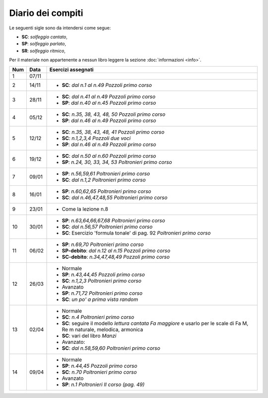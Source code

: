 Diario dei compiti
==================

Le seguenti sigle sono da intendersi come segue:

* **SC**: *solfeggio cantato*,
* **SP**: *solfeggio parlato*,
* **SR**: *solfeggio ritmico*,

Per il materiale non appartenente a nessun libro leggere la sezione :doc:`informazioni <info>`.

.. table:: 


    +-----+-------+-----------------------------------------------------------------------------------------------------------------------------+
    | Num | Data  |                                                     Esercizi assegnati                                                      |
    +=====+=======+=============================================================================================================================+
    | 1   | 07/11 |                                                                                                                             |
    +-----+-------+-----------------------------------------------------------------------------------------------------------------------------+
    | 2   | 14/11 | * **SC**: *dal n.1 al n.49* `Pozzoli primo corso`                                                                           |
    +-----+-------+-----------------------------------------------------------------------------------------------------------------------------+
    | 3   | 28/11 | * **SC**: *dal n.41 al n.49* `Pozzoli primo corso`                                                                          |
    |     |       | * **SP**: *dal n.40 al n.45* `Pozzoli primo corso`                                                                          |
    +-----+-------+-----------------------------------------------------------------------------------------------------------------------------+
    | 4   | 05/12 | * **SC**: *n.35, 38, 43, 48, 50* `Pozzoli primo corso`                                                                      |
    |     |       | * **SP**: *dal n.46 al n.49* `Pozzoli primo corso`                                                                          |
    +-----+-------+-----------------------------------------------------------------------------------------------------------------------------+
    | 5   | 12/12 | * **SC**: *n.35, 38, 43, 48, 41* `Pozzoli primo corso`                                                                      |
    |     |       | * **SC**: *n.1,2,3,4* `Pozzoli due voci`                                                                                    |
    |     |       | * **SP**: *dal n.46 al n.49* `Pozzoli primo corso`                                                                          |
    +-----+-------+-----------------------------------------------------------------------------------------------------------------------------+
    | 6   | 19/12 | * **SC**: *dal n.50 al n.60* `Pozzoli primo corso`                                                                          |
    |     |       | * **SP**: *n.24, 30, 33, 34, 53* `Poltronieri primo corso`                                                                  |
    +-----+-------+-----------------------------------------------------------------------------------------------------------------------------+
    | 7   | 09/01 | * **SP**: *n.56,59,61* `Poltronieri primo corso`                                                                            |
    |     |       | * **SC**: *dal n.1,2* `Poltronieri primo corso`                                                                             |
    +-----+-------+-----------------------------------------------------------------------------------------------------------------------------+
    | 8   | 16/01 | * **SP**: *n.60,62,65* `Poltronieri primo corso`                                                                            |
    |     |       | * **SC**: *dal n.46,47,48,55* `Poltronieri primo corso`                                                                     |
    +-----+-------+-----------------------------------------------------------------------------------------------------------------------------+
    | 9   | 23/01 | * Come la lezione n.8                                                                                                       |
    +-----+-------+-----------------------------------------------------------------------------------------------------------------------------+
    | 10  | 30/01 | * **SP**: *n.63,64,66,67,68* `Poltronieri primo corso`                                                                      |
    |     |       | * **SC**: *dal n.56,57* `Poltronieri primo corso`                                                                           |
    |     |       | * **SC**: Esercizio 'formula tonale' di pag. 92 `Poltronieri primo corso`                                                   |
    +-----+-------+-----------------------------------------------------------------------------------------------------------------------------+
    | 11  | 06/02 | * **SP**: *n.69,70* `Poltronieri primo corso`                                                                               |
    |     |       | * **SP-debito**: *dal n.12 al n.15* `Pozzoli primo corso`                                                                   |
    |     |       | * **SC-debito**: *n.34,47,48,49* `Pozzoli primo corso`                                                                      |
    +-----+-------+-----------------------------------------------------------------------------------------------------------------------------+
    | 12  | 26/03 | * Normale                                                                                                                   |
    |     |       | * **SP**: *n.43,44,45* `Pozzoli primo corso`                                                                                |
    |     |       | * **SC**: *n.1,2,3* `Poltronieri primo corso`                                                                               |
    |     |       | * Avanzato                                                                                                                  |
    |     |       | * **SP**: *n.71,72* `Poltronieri primo corso`                                                                               |
    |     |       | * **SC**: *un po' a prima vista random*                                                                                     |
    +-----+-------+-----------------------------------------------------------------------------------------------------------------------------+
    | 13  | 02/04 | * Normale                                                                                                                   |
    |     |       | * **SC**: *n.4* `Poltronieri primo corso`                                                                                   |
    |     |       | * **SC**: seguire il modello `lettura cantata Fa maggiore` e usarlo per le scale di Fa M, Re m naturale, melodica, armonica |
    |     |       | * **SC**: vari del libro `Manzi`                                                                                            |
    |     |       | * Avanzato:                                                                                                                 |
    |     |       | * **SC**: *dal n.58,59,60* `Poltronieri primo corso`                                                                        |
    +-----+-------+-----------------------------------------------------------------------------------------------------------------------------+
    | 14  | 09/04 | * Normale                                                                                                                   |
    |     |       | * **SP**: *n.44,45* `Pozzoli primo corso`                                                                                   |
    |     |       | * **SC**: *n.70* `Poltronieri primo corso`                                                                                  |
    |     |       | * Avanzato                                                                                                                  |
    |     |       | * **SP**: *n.1* `Poltronieri II corso (pag. 49)`                                                                            |
    +-----+-------+-----------------------------------------------------------------------------------------------------------------------------+
